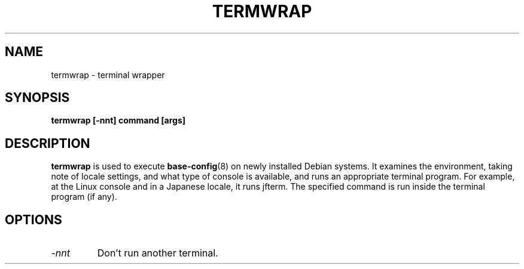 .TH TERMWRAP 8
.SH NAME
termwrap \- terminal wrapper
.SH SYNOPSIS
.B termwrap [-nnt] command [args]
.SH DESCRIPTION
.BR termwrap
is used to execute
.BR base-config (8)
on newly installed Debian systems. It examines the environment,
taking note of locale settings, and what type of console is
available, and runs an appropriate terminal program. For example, at the
Linux console and in a Japanese locale, it runs jfterm. The specified
command is run inside the terminal program (if any).
.SH OPTIONS
.TP
.I "-nnt"
Don't run another terminal.
